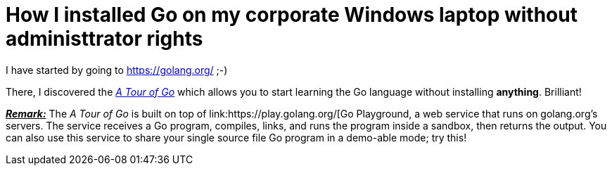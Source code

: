 = How I installed Go on my corporate Windows laptop without administtrator rights

I have started by going to https://golang.org/ ;-)

There, I discovered the link:https://tour.golang.org/welcome/1[_A Tour of Go_] which allows you to start learning the Go language without installing *anything*. Brilliant!

pass:q[<u>*_Remark:_*</u>] The _A Tour of Go_ is built on top of link:https://play.golang.org/[Go Playground, a web service that runs on golang.org's servers. The service receives a Go program, compiles, links, and runs the program inside a sandbox, then returns the output. You can also use this service to share your single source file Go program in a demo-able mode; try this!
